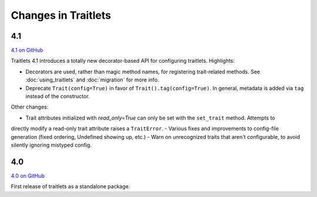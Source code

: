 Changes in Traitlets
====================

4.1
---

`4.1 on GitHub <https://github.com/ipython/traitlets/milestones/4.1>`__

Traitlets 4.1 introduces a totally new decorator-based API for configuring traitlets.
Highlights:

- Decorators are used, rather than magic method names, for registering trait-related methods. See :doc:`using_traitlets` and :doc:`migration` for more info.
- Deprecate ``Trait(config=True)`` in favor of ``Trait().tag(config=True)``. In general, metadata is added via ``tag`` instead of the constructor.

Other changes:

- Trait attributes initialized with `read_only=True` can only be set with the ``set_trait`` method. Attempts to
directly modify a read-only trait attribute raises a ``TraitError``.
- Various fixes and improvements to config-file generation (fixed ordering, Undefined showing up, etc.)
- Warn on unrecognized traits that aren't configurable, to avoid silently ignoring mistyped config.

4.0
---

`4.0 on GitHub <https://github.com/ipython/traitlets/milestones/4.0>`__

First release of traitlets as a standalone package.
